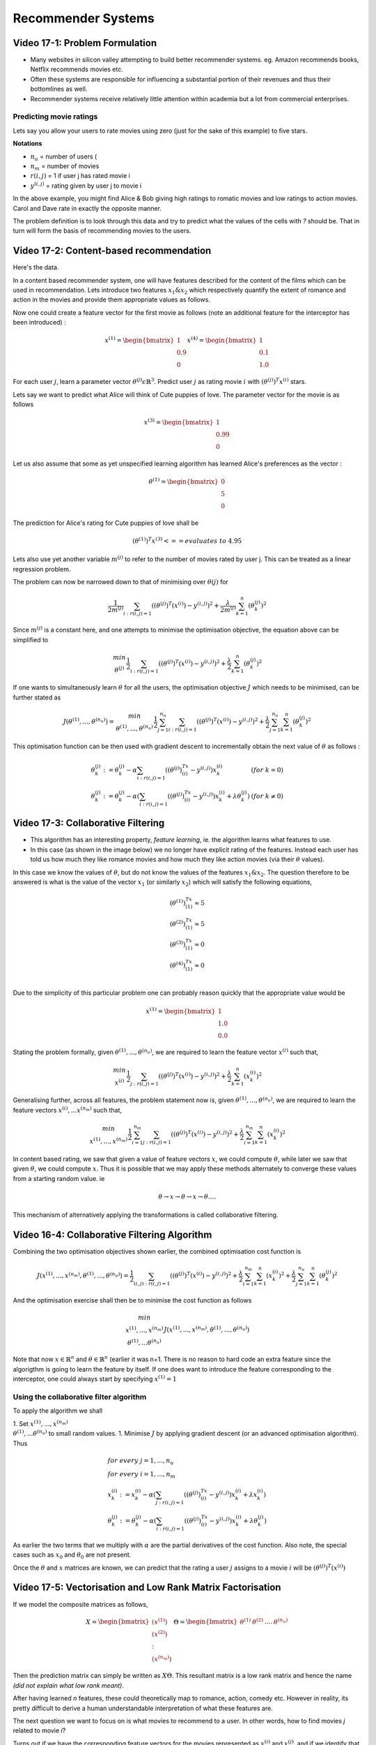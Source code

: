 Recommender Systems
===================

Video 17-1: Problem Formulation
-------------------------------

* Many websites in silicon valley attempting to build better recommender systems. eg. Amazon recommends books, Netflix recommends movies etc.
* Often these systems are responsible for influencing a substantial portion of their revenues and thus their bottomlines as well.
* Recommender systems receive relatively little attention within academia but a lot from commercial enterprises.

Predicting movie ratings
++++++++++++++++++++++++

Lets say you allow your users to rate movies using zero (just for the sake of this example) to five stars.

.. image:: images/lecture17/predicting_movie_ratings.png

**Notations**

* :math:`n_u` = number of users (
* :math:`n_m` = number of movies
* :math:`r(i,j)` = 1 if user j has rated movie i
* :math:`y^{(i,j)}` = rating given by user j to movie i

In the above example, you might find Alice & Bob giving high ratings to romatic movies and low ratings to action movies. Carol and Dave rate in exactly the opposite manner.

The problem definition is to look through this data and try to predict what the values of the cells with *?* should be. That in turn will form the basis of recommending movies to the users. 

Video 17-2: Content-based recommendation
----------------------------------------

Here's the data.

.. image:: images/lecture17/content_based_recommender_systems.png

In a content based recommender system, one will have features described for the content of the films which can be used in recommendation. Lets introduce two features :math:`x_1 \& x_2` which respectively quantify the extent of romance and action in the movies and provide them appropriate values as follows.

.. image:: images/lecture17/content_based_recommender_systems_2.png

Now one could create a feature vector for the first movie as follows (note an additional feature for the interceptor has been introduced) :

.. math::

   x^{(1)} = \begin{bmatrix}1 \\ 0.9 \\ 0\end{bmatrix}
   x^{(4)} = \begin{bmatrix}1 \\ 0.1 \\ 1.0\end{bmatrix}

For each user :math:`j`, learn a parameter vector :math:`\theta^{(j)} \epsilon \mathbb{R}^3`. Predict user :math:`j` as rating movie :math:`i` with :math:`(\theta^{(j)})^T x^{(i)}` stars.

Lets say we want to predict what Alice will think of Cute puppies of love. The parameter vector for the movie is as follows

.. math::

   x^{(3)} = \begin{bmatrix}1 \\ 0.99 \\ 0\end{bmatrix}

Let us also assume that some as yet unspecified learning algorithm has learned Alice's preferences as the vector :

.. math::

   \theta^{(1)} = \begin{bmatrix}0 \\ 5 \\ 0\end{bmatrix}

The prediction for Alice's rating for Cute puppies of love shall be

.. math::

   (\theta^{(1)})^T x^{(3)}   <== evaluates\ to\ 4.95

Lets also use yet another variable :math:`m^{(j)}` to refer to the number of movies rated by user j. This can be treated as a linear regression problem.

The problem can now be narrowed down to that of minimising over :math:`\theta{(j)}` for 

.. math::

   \frac{1}{2 m^{(j)}} \sum_{i: r(i,j)=1} ((\theta^{(j)})^T(x^{(i)}) - y^{(i,j)})^2 + \frac{\lambda}{2 m^{(j)}} \sum_{k=1}^n (\theta_k^{(j)})^2

Since :math:`m^{(j)}` is a constant here, and one attempts to minimise the optimisation objective, the equation above can be simplified to 

.. math::

   \begin{array}{c}min \\ \theta^{(j)}\end{array} \frac{1}{2} \sum_{i: r(i,j)=1} ((\theta^{(j)})^T(x^{(i)}) - y^{(i,j)})^2 + \frac{\lambda}{2} \sum_{k=1}^n (\theta_k^{(j)})^2

If one wants to simultaneously learn :math:`\theta` for all the users, the optimisation objective :math:`J` which needs to be minimised, can be further stated as 

.. math:: 

   J(\theta^{(1)},...,\theta^{(n_u)}) = \begin{array}{c}min \\ \theta^{(1)},...,\theta^{(n_u)}\end{array} \frac{1}{2} \sum_{j=1}^{n_u} \sum_{i: r(i,j)=1} ((\theta^{(j)})^T(x^{(i)}) - y^{(i,j)})^2 + \frac{\lambda}{2} \sum_{j=1}^{n_u}\sum_{k=1}^n (\theta_k^{(j)})^2
   
This optimisation function can be then used with gradient descent to incrementally obtain the next value of :math:`\theta` as follows :


.. math::

   \begin{array}{l l}
   \theta_k^{(j)} := \theta_k^{(j)} - \alpha \sum_{i:r(i,j)=1} ((\theta^{(j)})^Tx^{(i)} - y^{(i,j)})x_k^{(i)} & (for\ k = 0) \\
   \theta_k^{(j)} := \theta_k^{(j)} - \alpha \left(\sum_{i:r(i,j)=1} ((\theta^{(j)})^Tx^{(i)} - y^{(i,j)})x_k^{(i)} + \lambda\theta_k^{(j)}\right) & (for\ k \ne 0)
   \end{array}

Video 17-3: Collaborative Filtering
-----------------------------------

* This algorithm has an interesting property, *feature learning*, ie. the algorithm learns what features to use.
* In this case (as shown in the image below) we no longer have explicit rating of the features. Instead each user has told us how much they like romance movies and how much they like action movies (via their :math:`\theta` values).

.. image:: images/lecture17/collaborative_filtering_problem_motivation.png

In this case we know the values of :math:`\theta`, but do not know the values of the features :math:`x_1 \& x_2`. The question therefore to be answered is what is the value of the vector :math:`x_1` (or similarly :math:`x_2`) which will satisfy the following equations,

.. math::

   \begin{array}{c}
   (\theta^{(1)})^Tx^{(1)} \approx 5 \\
   (\theta^{(2)})^Tx^{(1)} \approx 5 \\
   (\theta^{(3)})^Tx^{(1)} \approx 0 \\
   (\theta^{(4)})^Tx^{(1)} \approx 0 \\
   \end{array}

Due to the simplicity of this particular problem one can probably reason quickly that the appropriate value would be 

.. math::

   x^{(1)} = \begin{bmatrix}
   1 \\
   1.0 \\
   0.0
   \end{bmatrix}

Stating the problem formally, given :math:`\theta^{(1)},...,\theta^{(n_u)}`, we are required to learn the feature vector :math:`x^{(i)}` such that,

.. math::

   \begin{array}{c}min \\ x^{(i)}\end{array} \frac{1}{2} \sum_{j: r(i,j)=1} ((\theta^{(j)})^T(x^{(i)}) - y^{(i,j)})^2 + \frac{\lambda}{2} \sum_{k=1}^n (x_k^{(i)})^2

Generalising further, across all features, the problem statement now is,  given :math:`\theta^{(1)},...,\theta^{(n_u)}`, we are required to learn the feature vectors :math:`x^{(i)},...x^{(n_m)}` such that,

.. math::

   \begin{array}{c}min \\ x^{(1)},...,x^{(n_m)}\end{array} \frac{1}{2} \sum_{i=1}^{n_m} \sum_{j: r(i,j)=1} ((\theta^{(j)})^T(x^{(i)}) - y^{(i,j)})^2 + \frac{\lambda}{2} \sum_{i=1}^{n_m} \sum_{k=1}^n (x_k^{(i)})^2

In content based rating, we saw that given a value of feature vectors :math:`x`, we could compute :math:`\theta`, while later we saw that given :math:`\theta`, we could compute :math:`x`. Thus it is possible that we may apply these methods alternately to converge these values from a starting random value. ie

.. math::

   \theta \rightarrow x \rightarrow \theta \rightarrow x \rightarrow \theta ....

This mechanism of alternatively applying the transformations is called collaborative filtering.

Video 16-4: Collaborative Filtering Algorithm
---------------------------------------------

Combining the two optimisation objectives shown earlier, the combined optimisation cost function is

.. math::

   J(x^{(1)},...,x^{(n_m)},\theta^{(1)},...,\theta^{(n_u)}) = \frac{1}{2} \sum_{(i,j): r(i,j)=1} ((\theta^{(j)})^T(x^{(i)}) - y^{(i,j)})^2 + \frac{\lambda}{2} \sum_{i=1}^{n_m} \sum_{k=1}^n (x_k^{(i)})^2 + \frac{\lambda}{2} \sum_{j=1}^{n_u} \sum_{k=1}^n (\theta_k^{(j)})^2

And the optimisation exercise shall then be to minimise the cost function as follows 

.. math:: 

   \begin{array}{c}min \\ x^{(1)},...,x^{(n_m)} \\ \theta^{(1)},...\theta^{(n_u)} \end{array} J(x^{(1)},...,x^{(n_m)},\theta^{(1)},...,\theta^{(n_u)}) 

Note that now :math:`x \in \mathbb{R}^n` and :math:`\theta \in \mathbb{R}^n` (earlier it was n+1. There is no reason to hard code an extra feature since the algorigthm is going to learn the feature by itself. If one does want to introduce the feature corresponding to the interceptor, one could always start by specifying :math:`x^{(1)} = 1`

Using the collaborative filter algorithm
++++++++++++++++++++++++++++++++++++++++

To apply the algorithm we shall 

1. Set :math:`x^{(1)},...,x^{(n_m)} \\ \theta^{(1)},...\theta^{(n_u)}` to small random values.
1. Minimise :math:`J` by applying gradient descent (or an advanced optimisation algorithm). Thus

.. math::

   \begin{array}{l}
   for\  every\  j = 1,...,n_u \\
   for\  every\  i = 1,...,n_m \\
   x_k^{(i)} := x_k^{(i)} - \alpha \left(\sum_{j:r(i,j)=1} ((\theta^{(j)})^Tx^{(i)} - y^{(i,j)})x_k^{(i)} + \lambda x_k^{(i)}\right) \\
   \theta_k^{(j)} := \theta_k^{(j)} - \alpha \left(\sum_{i:r(i,j)=1} ((\theta^{(j)})^Tx^{(i)} - y^{(i,j)})x_k^{(i)} + \lambda\theta_k^{(j)}\right)
   \end{array}

As earlier the two terms that we multiply with :math:`\alpha` are the partial derivatives of the cost function. Also note, the special cases such as :math:`x_0` and :math:`\theta_0` are not present.

Once the :math:`\theta` and :math:`x` matrices are known, we can predict that the rating a user :math:`j` assigns to a movie :math:`i` will be :math:`(\theta^{(j)})^T (x^{(i)})`

Video 17-5: Vectorisation and Low Rank Matrix Factorisation
-----------------------------------------------------------

If we model the composite matrices as follows,

.. math::
   \begin{array}{c c}
   X = \begin{bmatrix}
       (x^{(1)}) \\
       (x^{(2)}) \\
        : \\
       (x^{(n_m)})
       \end{bmatrix} &
   \Theta = \begin{bmatrix}
       \theta^{(1)} &
       \theta^{(2)} &
       .... &
       \theta^{(n_u)} 
       \end{bmatrix}
   \end{array}

Then the prediction matrix can simply be written as :math:`X\Theta`. This resultant matrix is a low rank matrix and hence the name *(did not explain what low rank meant)*.

After having learned *n* features, these could theoretically map to romance, action, comedy etc. However in reality, its pretty difficult to derive a human understandable interpretation of what these features are.

The next question we want to focus on is what movies to recommend to a user. In other words, how to find movies *j* related to movie *i*? 

Turns out if we have the corresponding feature vectors for the movies represented as :math:`x^{(i)}` and :math:`x^{(j)}`, and if we identify that the distance between these feature vectors :math:`\|x^{(i)} - x^{(j)}\|` is pretty small, then the two movies are likely to be quite similar.

So if you want to find 5 most similar movies to movie *i*, that would be equivalent to finding the 5 movies *j* with the smallest :math:`\|x^{(i)} - x^{(j)}\|`.

Video 17-6: Implementational detail - Mean normalisation
--------------------------------------------------------

Let us consider a situation where we add a new user *Eve* to the situation we have been discussing so far. Eve has not rated any movies so far.

.. image:: images/lecture17/adding_a_new_user_with_no_ratings.png

Recall the cost function we used was

.. math::

   \begin{array}{c}min \\ x^{(1)},...,x^{(n_m)} \\ \theta^{(1)},...\theta^{(n_u)} \end{array} \frac{1}{2} \sum_{(i,j): r(i,j)=1} ((\theta^{(j)})^T(x^{(i)}) - y^{(i,j)})^2 + \frac{\lambda}{2} \sum_{i=1}^{n_m} \sum_{k=1}^n (x_k^{(i)})^2 + \frac{\lambda}{2} \sum_{j=1}^{n_u} \sum_{k=1}^n (\theta_k^{(j)})^2

In this case, since :math:`r(i,j)=1` will not be true for any value of :math:`j=5` since eve has not rated any movies. So the first term in the function above will have not affect :math:`\theta^{(5)}` at all. :math:`\theta^{(5)}` does not appear in the second term. The only place where it will appear is in the third term. as :math:`(\theta^{(j)})^2`. Minimising this will obviously lead to a :math:`\theta^{(5)}` to have all its values being zero. Hence the all the predictions for Eve given by :math:`(\theta^{(5)})^T x^{(i)}` will also have the value zero.

To accomodate for this issue, we will perform mean normalisation as follows. Let us start with a matrix *Y* of all the ratings as shown in the image above. We compute  a vector :math:`\mu` to be the mean of each row in Y. We finally recompute Y by subtracting :math:`\mu` from itself. This is shown in the image below.

.. image:: images/lecture17/mean_adjusted_ratings.png

Now we can use this matrix for actually learning :math:`\theta^{(j)}` and :math:`x^{(i)}`. But when we have to compute the final prediction, we need to add back :math:`\mu_i` as follows

.. math::
   
   prediction = (\theta^{(j)})^T (x^{(i)}) + \mu_i

As is obvious, :math:`\theta^{(5)}` is still set to all zeroes, but the predictions for eve will no longer be zero. They will be those specified by :math:`\mu`. That seems rather natural, since if we have no idea about a particular new user being introduced, then the prediction we are going to make is that of the average rating.

Note that the technique could also be used to instead account for situations where one introduced a new movie which has no prior ratings and one wanted to predict the ratings for it for each user. But that is rather questionable in the first place, and in any case it is likely to be more important to account for introduction of new users rather than new movies.






